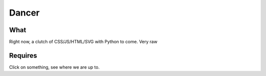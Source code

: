 Dancer
=========


What
~~~~~
Right now, a clutch of CSS/JS/HTML/SVG with Python to come. Very raw


Requires
~~~~~~~~
Click on something, see where we are up to.
